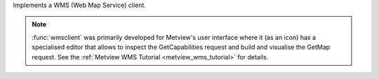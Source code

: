 Implements a WMS (Web Map Service) client.

.. note:: :func:`wmsclient` was primarily developed for Metview's user interface where it (as an icon) has a specialised editor that allows to inspect the GetCapabilities request and build and visualise the GetMap request. See the :ref:`Metview WMS Tutorial <metview_wms_tutorial>` for details.


